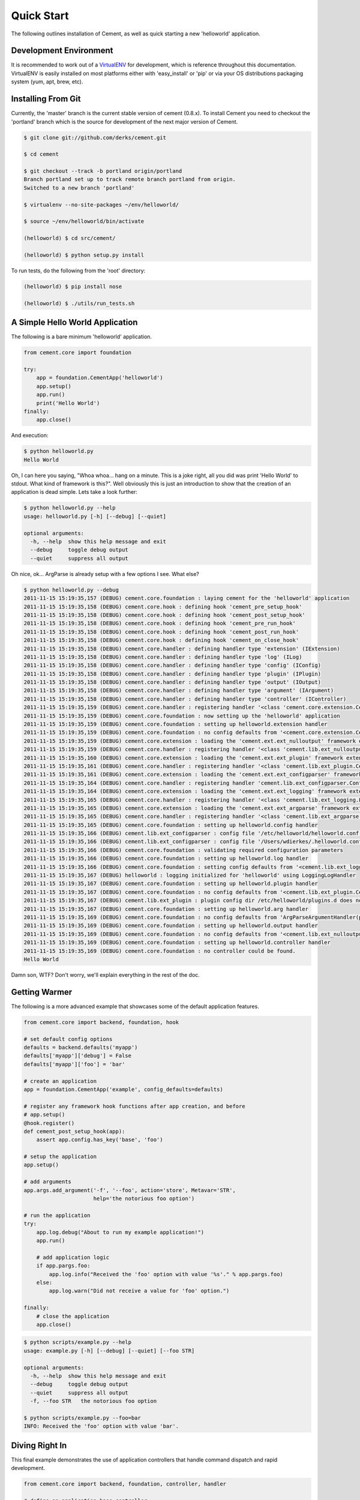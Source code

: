Quick Start
===========

The following outlines installation of Cement, as well as quick starting a
new 'helloworld' application.

Development Environment
-----------------------

It is recommended to work out of a `VirtualENV <http://pypi.python.org/pypi/virtualenv>`_ 
for development, which is reference throughout this documentation.  VirtualENV
is easily installed on most platforms either with 'easy_install' or 'pip' or
via your OS distributions packaging system (yum, apt, brew, etc).


Installing From Git
-------------------

Currently, the 'master' branch is the current stable version of cement (0.8.x).
To install Cement you need to checkout the 'portland' branch which is the
source for development of the next major version of Cement.  

.. code-block:: text

    $ git clone git://github.com/derks/cement.git
    
    $ cd cement
    
    $ git checkout --track -b portland origin/portland
    Branch portland set up to track remote branch portland from origin.
    Switched to a new branch 'portland'

    $ virtualenv --no-site-packages ~/env/helloworld/
    
    $ source ~/env/helloworld/bin/activate
    
    (helloworld) $ cd src/cement/
    
    (helloworld) $ python setup.py install
    

To run tests, do the following from the 'root' directory:

.. code-block:: text
    
    (helloworld) $ pip install nose
    
    (helloworld) $ ./utils/run_tests.sh


A Simple Hello World Application
--------------------------------

The following is a bare minimum 'helloworld' application.

.. code-block:: python

    from cement.core import foundation
    
    try:
        app = foundation.CementApp('helloworld')
        app.setup()
        app.run()
        print('Hello World')
    finally:
        app.close()
    
And execution:

.. code-block:: text

    $ python helloworld.py 
    Hello World
    
    
Oh, I can here you saying, "Whoa whoa... hang on a minute.  This is a joke 
right, all you did was print 'Hello World' to stdout.  What kind of framework 
is this?".  Well obviously this is just an introduction to show that the 
creation of an application is dead simple.  Lets take a look further:

.. code-block:: text

    $ python helloworld.py --help
    usage: helloworld.py [-h] [--debug] [--quiet]

    optional arguments:
      -h, --help  show this help message and exit
      --debug     toggle debug output
      --quiet     suppress all output
    
Oh nice, ok... ArgParse is already setup with a few options I see.  What else?

.. code-block:: text

    $ python helloworld.py --debug
    2011-11-15 15:19:35,157 (DEBUG) cement.core.foundation : laying cement for the 'helloworld' application
    2011-11-15 15:19:35,158 (DEBUG) cement.core.hook : defining hook 'cement_pre_setup_hook'
    2011-11-15 15:19:35,158 (DEBUG) cement.core.hook : defining hook 'cement_post_setup_hook'
    2011-11-15 15:19:35,158 (DEBUG) cement.core.hook : defining hook 'cement_pre_run_hook'
    2011-11-15 15:19:35,158 (DEBUG) cement.core.hook : defining hook 'cement_post_run_hook'
    2011-11-15 15:19:35,158 (DEBUG) cement.core.hook : defining hook 'cement_on_close_hook'
    2011-11-15 15:19:35,158 (DEBUG) cement.core.handler : defining handler type 'extension' (IExtension)
    2011-11-15 15:19:35,158 (DEBUG) cement.core.handler : defining handler type 'log' (ILog)
    2011-11-15 15:19:35,158 (DEBUG) cement.core.handler : defining handler type 'config' (IConfig)
    2011-11-15 15:19:35,158 (DEBUG) cement.core.handler : defining handler type 'plugin' (IPlugin)
    2011-11-15 15:19:35,158 (DEBUG) cement.core.handler : defining handler type 'output' (IOutput)
    2011-11-15 15:19:35,158 (DEBUG) cement.core.handler : defining handler type 'argument' (IArgument)
    2011-11-15 15:19:35,158 (DEBUG) cement.core.handler : defining handler type 'controller' (IController)
    2011-11-15 15:19:35,159 (DEBUG) cement.core.handler : registering handler '<class 'cement.core.extension.CementExtensionHandler'>' into handlers['extension']['cement']
    2011-11-15 15:19:35,159 (DEBUG) cement.core.foundation : now setting up the 'helloworld' application
    2011-11-15 15:19:35,159 (DEBUG) cement.core.foundation : setting up helloworld.extension handler
    2011-11-15 15:19:35,159 (DEBUG) cement.core.foundation : no config defaults from '<cement.core.extension.CementExtensionHandler object at 0x1005b2e10>'
    2011-11-15 15:19:35,159 (DEBUG) cement.core.extension : loading the 'cement.ext.ext_nulloutput' framework extension
    2011-11-15 15:19:35,159 (DEBUG) cement.core.handler : registering handler '<class 'cement.lib.ext_nulloutput.NullOutputHandler'>' into handlers['output']['null']
    2011-11-15 15:19:35,160 (DEBUG) cement.core.extension : loading the 'cement.ext.ext_plugin' framework extension
    2011-11-15 15:19:35,161 (DEBUG) cement.core.handler : registering handler '<class 'cement.lib.ext_plugin.CementPluginHandler'>' into handlers['plugin']['cement']
    2011-11-15 15:19:35,161 (DEBUG) cement.core.extension : loading the 'cement.ext.ext_configparser' framework extension
    2011-11-15 15:19:35,164 (DEBUG) cement.core.handler : registering handler 'cement.lib.ext_configparser.ConfigParserConfigHandler' into handlers['config']['configparser']
    2011-11-15 15:19:35,164 (DEBUG) cement.core.extension : loading the 'cement.ext.ext_logging' framework extension
    2011-11-15 15:19:35,165 (DEBUG) cement.core.handler : registering handler '<class 'cement.lib.ext_logging.LoggingLogHandler'>' into handlers['log']['logging']
    2011-11-15 15:19:35,165 (DEBUG) cement.core.extension : loading the 'cement.ext.ext_argparse' framework extension
    2011-11-15 15:19:35,165 (DEBUG) cement.core.handler : registering handler '<class 'cement.lib.ext_argparse.ArgParseArgumentHandler'>' into handlers['argument']['argparse']
    2011-11-15 15:19:35,165 (DEBUG) cement.core.foundation : setting up helloworld.config handler
    2011-11-15 15:19:35,166 (DEBUG) cement.lib.ext_configparser : config file '/etc/helloworld/helloworld.conf' does not exist, skipping...
    2011-11-15 15:19:35,166 (DEBUG) cement.lib.ext_configparser : config file '/Users/wdierkes/.helloworld.conf' does not exist, skipping...
    2011-11-15 15:19:35,166 (DEBUG) cement.core.foundation : validating required configuration parameters
    2011-11-15 15:19:35,166 (DEBUG) cement.core.foundation : setting up helloworld.log handler
    2011-11-15 15:19:35,166 (DEBUG) cement.core.foundation : setting config defaults from '<cement.lib.ext_logging.LoggingLogHandler object at 0x100419050>'
    2011-11-15 15:19:35,167 (DEBUG) helloworld : logging initialized for 'helloworld' using LoggingLogHandler
    2011-11-15 15:19:35,167 (DEBUG) cement.core.foundation : setting up helloworld.plugin handler
    2011-11-15 15:19:35,167 (DEBUG) cement.core.foundation : no config defaults from '<cement.lib.ext_plugin.CementPluginHandler object at 0x1005c9890>'
    2011-11-15 15:19:35,167 (DEBUG) cement.lib.ext_plugin : plugin config dir /etc/helloworld/plugins.d does not exist.
    2011-11-15 15:19:35,167 (DEBUG) cement.core.foundation : setting up helloworld.arg handler
    2011-11-15 15:19:35,169 (DEBUG) cement.core.foundation : no config defaults from 'ArgParseArgumentHandler(prog='test.py', usage=None, description=None, version=None, formatter_class=<class 'argparse.HelpFormatter'>, conflict_handler='error', add_help=True)'
    2011-11-15 15:19:35,169 (DEBUG) cement.core.foundation : setting up helloworld.output handler
    2011-11-15 15:19:35,169 (DEBUG) cement.core.foundation : no config defaults from '<cement.lib.ext_nulloutput.NullOutputHandler object at 0x1005c9c50>'
    2011-11-15 15:19:35,169 (DEBUG) cement.core.foundation : setting up helloworld.controller handler
    2011-11-15 15:19:35,169 (DEBUG) cement.core.foundation : no controller could be found.
    Hello World
    

Damn son, WTF?  Don't worry, we'll explain everything in the rest of the doc.

Getting Warmer
--------------

The following is a more advanced example that showcases some of the default
application features.

.. code-block:: python
    
    from cement.core import backend, foundation, hook

    # set default config options
    defaults = backend.defaults('myapp')
    defaults['myapp']['debug'] = False
    defaults['myapp']['foo'] = 'bar'

    # create an application
    app = foundation.CementApp('example', config_defaults=defaults)

    # register any framework hook functions after app creation, and before 
    # app.setup()
    @hook.register()
    def cement_post_setup_hook(app):
        assert app.config.has_key('base', 'foo')
    
    # setup the application
    app.setup()

    # add arguments
    app.args.add_argument('-f', '--foo', action='store', Metavar='STR',
                          help='the notorious foo option')

    # run the application
    try:
        app.log.debug("About to run my example application!")
        app.run()

        # add application logic
        if app.pargs.foo:
            app.log.info("Received the 'foo' option with value '%s'." % app.pargs.foo)
        else:
            app.log.warn("Did not receive a value for 'foo' option.")

    finally:
        # close the application
        app.close()
    
.. code-block:: text

    $ python scripts/example.py --help
    usage: example.py [-h] [--debug] [--quiet] [--foo STR]

    optional arguments:
      -h, --help  show this help message and exit
      --debug     toggle debug output
      --quiet     suppress all output
      -f, --foo STR   the notorious foo option
    
    $ python scripts/example.py --foo=bar
    INFO: Received the 'foo' option with value 'bar'.


Diving Right In
---------------

This final example demonstrates the use of application controllers that 
handle command dispatch and rapid development.

.. code-block:: python

    from cement.core import backend, foundation, controller, handler

    # define an application base controller
    class MyAppBaseController(controller.CementBaseController):
        class Meta:
            label = 'base'
            description = "My Application does amazing things!"

            config_defaults = dict(
                foo='bar',
                some_other_option='my default value',
                )
            
            arguments = [
                (['-f', '--foo'], dict(action='store', help='the notorious foo option')),
                (['-C'], dict(action='store_true', help='the big C option'))
                ]
        
        @controller.expose(hide=True, aliases=['run'])
        def default(self):
            self.log.info('Inside base.default function.')
            if self.pargs.foo:
                self.log.info("Recieved option 'foo' with value '%s'." % \
                              self.pargs.foo)
                          
        @controller.expose(help="this command does relatively nothing useful.")
        def command1(self):
            self.log.info("Inside base.command1 function.")
        
        @controller.expose(aliases=['cmd2'], help="more of nothing.")
        def command2(self):
            self.log.info("Inside base.command2 function.")

    # define a second controller
    class MySecondController(controller.CementBaseController):
        class Meta:
            label = 'secondary'
            stacked_on = 'base'
            
        @controller.expose(help='this is some command', aliases=['some-cmd'])
        def some_other_command(self):
            pass
            
    class MyApp(foundation.CementApp):
        class Meta:
            label = 'helloworld'
            base_controller = MyAppBaseController
    
    # create the app      
    app = MyApp()
      
    # Register any handlers that aren't passed directly to CementApp
    handler.register(MySecondController)

    # setup the application
    app.setup()

    try:
        # run the application
        app.run()
    finally:
        # close the application
        app.close()

As you can see, we're able to build out the core functionality of our app
via a controller class.  Lets see what this looks like:

.. code-block:: text

    $ python example2.py --help
    usage: example2.py <CMD> -opt1 --opt2=VAL [arg1] [arg2] ...

    My Application does amazing things!

    commands:

      command1
        this command does relatively nothing useful.

      command2 (aliases: cmd2)
        more of nothing.

      some-other-command (aliases: some-cmd)
        this is some command
        
    optional arguments:
      -h, --help  show this help message and exit
      --debug     toggle debug output
      --quiet     suppress all output
      -f,     --foo FOO   the notorious foo option
      -C          the big C option
      
      
    $ python example2.py 
    INFO: Inside base.default function.
    
    $ python example2.py command1
    INFO: Inside base.command1 function.
    
    $ python example2.py cmd2
    INFO: Inside base.command2 function.
    
